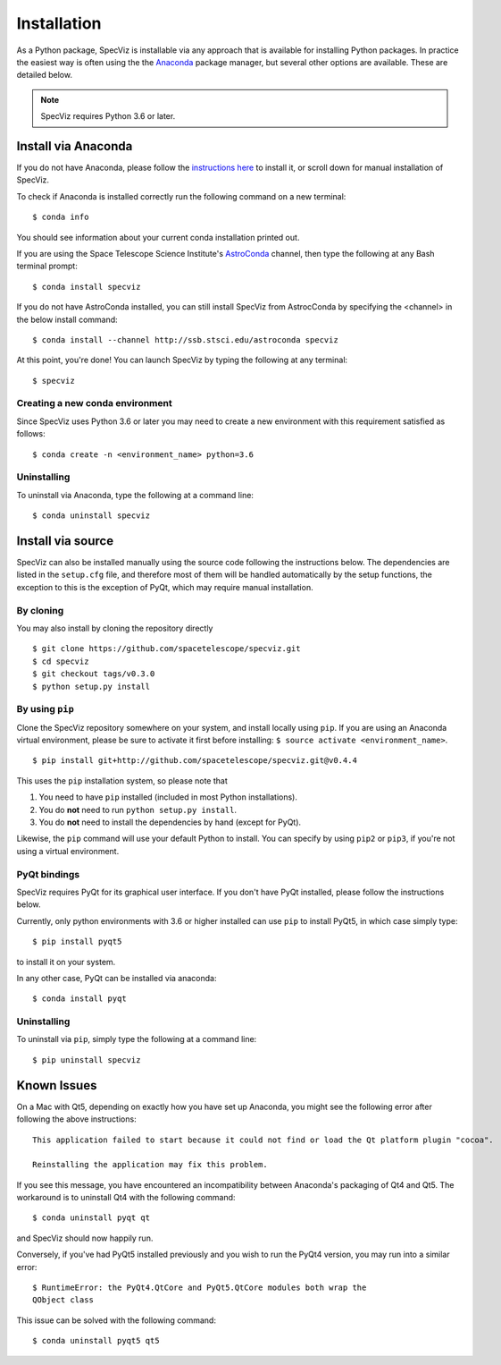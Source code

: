 .. highlight:: console

.. _specviz-installation:

Installation
============

As a Python package, SpecViz is installable via any approach that is available
for installing Python packages.  In practice the easiest way is often using the
the `Anaconda <https://anaconda.org>`__ package manager, but several other
options are available.  These are detailed below.

.. note::

    SpecViz requires Python 3.6 or later.

Install via Anaconda
--------------------

If you do not have Anaconda, please follow the `instructions here
<https://www.anaconda.com/distribution/>`_ to install it, or scroll down for
manual installation of SpecViz.

To check if Anaconda is installed correctly run the following command on a
new terminal::

    $ conda info

You should see information about your current conda installation printed out.

If you are using the Space Telescope Science Institute's
`AstroConda <https://astroconda.readthedocs.io/>`_ channel,  then type the following
at any Bash terminal prompt::

    $ conda install specviz

If you do not have AstroConda installed, you can still install SpecViz from
AstrocConda by specifying the <channel> in the below install command::

    $ conda install --channel http://ssb.stsci.edu/astroconda specviz

At this point, you're done! You can launch SpecViz by typing the following at
any terminal::

    $ specviz


Creating a new conda environment
^^^^^^^^^^^^^^^^^^^^^^^^^^^^^^^^

Since SpecViz uses Python 3.6 or later you may need to create a new environment with
this requirement satisfied as follows::

    $ conda create -n <environment_name> python=3.6


Uninstalling
^^^^^^^^^^^^

To uninstall via Anaconda, type the following at a command line::

    $ conda uninstall specviz


Install via source
------------------

SpecViz can also be installed manually using the source code following the
instructions below. The dependencies are listed in the ``setup.cfg`` file, and
therefore most of them will be handled automatically by the setup functions,
the exception to this is  the exception of PyQt, which may require manual
installation.

By cloning
^^^^^^^^^^

You may also install by cloning the repository directly

::

    $ git clone https://github.com/spacetelescope/specviz.git
    $ cd specviz
    $ git checkout tags/v0.3.0
    $ python setup.py install


By using ``pip``
^^^^^^^^^^^^^^^^

Clone the SpecViz repository somewhere on your system, and install locally using
``pip``. If you are using an Anaconda virtual environment, please be sure to
activate it first before installing: ``$ source activate <environment_name>``.

::

    $ pip install git+http://github.com/spacetelescope/specviz.git@v0.4.4

This uses the ``pip`` installation system, so please note that

1. You need to have ``pip`` installed (included in most Python installations).
2. You do **not** need to run ``python setup.py install``.
3. You do **not** need to install the dependencies by hand (except for PyQt).

Likewise, the ``pip`` command will use your default Python to install.
You can specify by using ``pip2`` or ``pip3``, if you're not using a virtual
environment.


PyQt bindings
^^^^^^^^^^^^^

SpecViz requires PyQt for its graphical user interface. If you don't have PyQt installed,
please follow the instructions below.

Currently, only python environments with 3.6 or higher
installed can use ``pip`` to install PyQt5, in which case simply type::

    $ pip install pyqt5

to install it on your system.

In any other case, PyQt can be installed via anaconda::

    $ conda install pyqt


Uninstalling
^^^^^^^^^^^^

To uninstall via ``pip``, simply type the following at a command line::

    $ pip uninstall specviz


Known Issues
------------

On a Mac with Qt5, depending on exactly how you have set up Anaconda, you might
see the following error after following the above instructions::

    This application failed to start because it could not find or load the Qt platform plugin "cocoa".

    Reinstalling the application may fix this problem.

If you see this message, you have encountered an incompatibility between
Anaconda's packaging of Qt4 and Qt5. The workaround is to uninstall Qt4 with the
following command::

    $ conda uninstall pyqt qt

and SpecViz should now happily run.

Conversely, if you've had PyQt5 installed previously and you wish to run the
PyQt4 version, you may run into a similar error::

    $ RuntimeError: the PyQt4.QtCore and PyQt5.QtCore modules both wrap the
    QObject class

This issue can be solved with the following command::

    $ conda uninstall pyqt5 qt5
